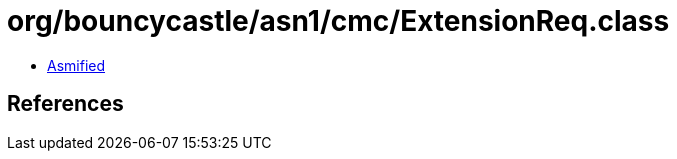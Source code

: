 = org/bouncycastle/asn1/cmc/ExtensionReq.class

 - link:ExtensionReq-asmified.java[Asmified]

== References

